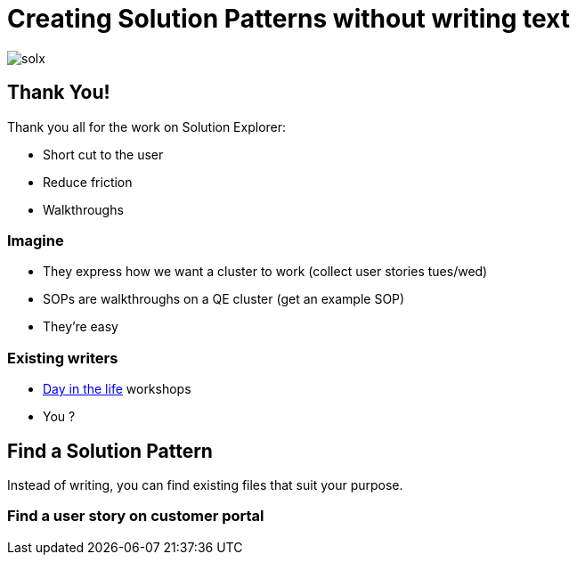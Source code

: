 = Creating Solution Patterns without writing text

image::slide-imgs/solx.png[]

== Thank You!

Thank you all for the work on Solution Explorer:

[%step]
* Short cut to the user
* Reduce friction
* Walkthroughs

=== Imagine

[%step]
* They express how we want a cluster to work (collect user stories tues/wed)
* SOPs are walkthroughs on a QE cluster (get an example SOP)
* They're easy

=== Existing writers

* link:https://github.com/RedHatWorkshops/dayinthelife-integration[Day in the life] workshops
* You ?


== Find a Solution Pattern

Instead of writing, you can find existing files that suit your purpose.

=== Find a user story on customer portal



